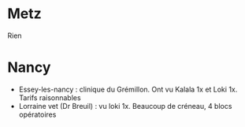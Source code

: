* Metz
  :PROPERTIES:
  :CUSTOM_ID: metz
  :END:

Rien

* Nancy
  :PROPERTIES:
  :CUSTOM_ID: nancy
  :END:

- Essey-les-nancy : clinique du Grémillon. Ont vu Kalala 1x et Loki 1x.
  Tarifs raisonnables
- Lorraine vet (Dr Breuil) : vu loki 1x. Beaucoup de créneau, 4 blocs
  opératoires
